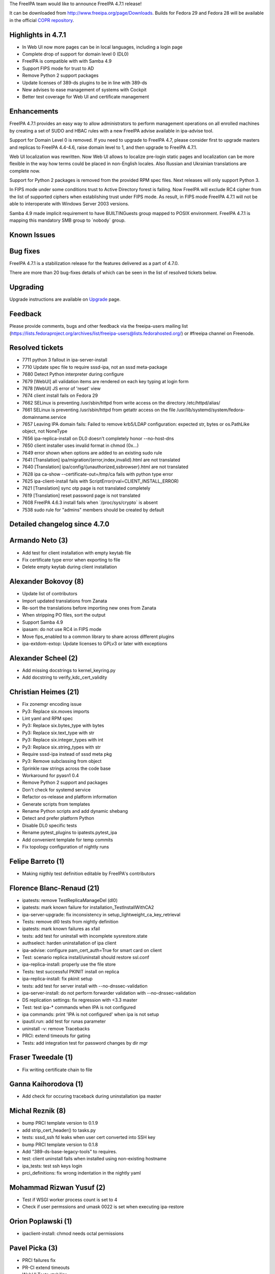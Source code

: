 The FreeIPA team would like to announce FreeIPA 4.7.1 release!

It can be downloaded from http://www.freeipa.org/page/Downloads. Builds
for Fedora 29 and Fedora 28 will be available in the official `COPR
repository <https://copr.fedorainfracloud.org/coprs/g/freeipa/freeipa-4-7/>`__.



Highlights in 4.7.1
-------------------

-  In Web UI now more pages can be in local languages, including a login
   page
-  Complete drop of support for domain level 0 (DL0)
-  FreeIPA is compatible with with Samba 4.9
-  Support FIPS mode for trust to AD
-  Remove Python 2 support packages
-  Update licenses of 389-ds plugins to be in line with 389-ds
-  New advises to ease management of systems with Cockpit
-  Better test coverage for Web UI and certificate management

Enhancements
----------------------------------------------------------------------------------------------

FreeIPA 4.7.1 provides an easy way to allow administrators to perform
management operations on all enrolled machines by creating a set of SUDO
and HBAC rules with a new FreeIPA advise available in ipa-advise tool.

Support for Domain Level 0 is removed. If you need to upgrade to FreeIPA
4.7, please consider first to upgrade masters and replicas to FreeIPA
4.4-4.6, raise domain level to 1, and then upgrade to FreeIPA 4.7.1.

Web UI localization was rewritten. Now Web UI allows to localize
pre-login static pages and localization can be more flexible in the way
how terms could be placed in non-English locales. Also Russian and
Ukrainian translations are complete now.

Support for Python 2 packages is removed from the provided RPM spec
files. Next releases will only support Python 3.

In FIPS mode under some conditions trust to Active Directory forest is
failing. Now FreeIPA will exclude RC4 cipher from the list of supported
ciphers when establishing trust under FIPS mode. As result, in FIPS mode
FreeIPA 4.7.1 will not be able to interoperate with Windows Server 2003
versions.

Samba 4.9 made implicit requirement to have BUILTIN\Guests group mapped
to POSIX environment. FreeIPA 4.7.1 is mapping this mandatory SMB group
to \`nobody\` group.



Known Issues
----------------------------------------------------------------------------------------------



Bug fixes
----------------------------------------------------------------------------------------------

FreeIPA 4.7.1 is a stabilization release for the features delivered as a
part of 4.7.0.

There are more than 20 bug-fixes details of which can be seen in the
list of resolved tickets below.

Upgrading
---------

Upgrade instructions are available on `Upgrade <https://www.freeipa.org/page/Upgrade>`__ page.

Feedback
--------

Please provide comments, bugs and other feedback via the freeipa-users
mailing list
(https://lists.fedoraproject.org/archives/list/freeipa-users@lists.fedorahosted.org/)
or #freeipa channel on Freenode.



Resolved tickets
----------------

-  7711 python 3 fallout in ipa-server-install
-  7710 Update spec file to require sssd-ipa, not an sssd meta-package
-  7680 Detect Python interpreter during configure
-  7679 [WebUI] all validation items are rendered on each key typing at
   login form
-  7678 [WebUI] JS error of 'reset' view
-  7674 client install fails on Fedora 29
-  7662 SELinux is preventing /usr/sbin/httpd from write access on the
   directory /etc/httpd/alias/
-  7661 SELinux is preventing /usr/sbin/httpd from getattr access on the
   file /usr/lib/systemd/system/fedora-domainname.service
-  7657 Leaving IPA domain fails: Failed to remove krb5/LDAP
   configuration: expected str, bytes or os.PathLike object, not
   NoneType
-  7656 ipa-replica-install on DL0 doesn't completely honor
   --no-host-dns
-  7650 client installer uses invalid format in chmod (0x...)
-  7649 error shown when options are added to an existing sudo rule
-  7641 [Translation] ipa/migration/{error,index,invalid}.html are not
   translated
-  7640 [Translation] ipa/config/{unauthorized,ssbrowser}.html are not
   translated
-  7628 ipa ca-show --certificate-out=/tmp/ca fails with python type
   error
-  7625 ipa-client-install fails with
   ScriptError(rval=CLIENT_INSTALL_ERROR)
-  7621 [Translation] sync otp page is not translated completely
-  7619 [Translation] reset password page is not translated
-  7608 FreeIPA 4.6.3 install fails when \`/proc/sys/crypto\` is absent
-  7538 sudo rule for "admins" members should be created by default



Detailed changelog since 4.7.0
------------------------------



Armando Neto (3)
----------------------------------------------------------------------------------------------

-  Add test for client installation with empty keytab file
-  Fix certificate type error when exporting to file
-  Delete empty keytab during client installation



Alexander Bokovoy (8)
----------------------------------------------------------------------------------------------

-  Update list of contributors
-  Import updated translations from Zanata
-  Re-sort the translations before importing new ones from Zanata
-  When stripping PO files, sort the output
-  Support Samba 4.9
-  ipasam: do not use RC4 in FIPS mode
-  Move fips_enabled to a common library to share across different
   plugins
-  ipa-extdom-extop: Update licenses to GPLv3 or later with exceptions



Alexander Scheel (2)
----------------------------------------------------------------------------------------------

-  Add missing docstrings to kernel_keyring.py
-  Add docstring to verify_kdc_cert_validity



Christian Heimes (21)
----------------------------------------------------------------------------------------------

-  Fix zonemgr encoding issue
-  Py3: Replace six.moves imports
-  Lint yaml and RPM spec
-  Py3: Replace six.bytes_type with bytes
-  Py3: Replace six.text_type with str
-  Py3: Replace six.integer_types with int
-  Py3: Replace six.string_types with str
-  Require sssd-ipa instead of sssd meta pkg
-  Py3: Remove subclassing from object
-  Sprinkle raw strings across the code base
-  Workaround for pyasn1 0.4
-  Remove Python 2 support and packages
-  Don't check for systemd service
-  Refactor os-release and platform information
-  Generate scripts from templates
-  Rename Python scripts and add dynamic shebang
-  Detect and prefer platform Python
-  Disable DL0 specific tests
-  Rename pytest_plugins to ipatests.pytest_ipa
-  Add convenient template for temp commits
-  Fix topology configuration of nightly runs



Felipe Barreto (1)
----------------------------------------------------------------------------------------------

-  Making nigthly test definition editable by FreeIPA's contributors



Florence Blanc-Renaud (21)
----------------------------------------------------------------------------------------------

-  ipatests: remove TestReplicaManageDel (dl0)
-  ipatests: mark known failure for installation_TestInstallWithCA2
-  ipa-server-upgrade: fix inconsistency in
   setup_lightweight_ca_key_retrieval
-  Tests: remove dl0 tests from nightly definition
-  ipatests: mark known failures as xfail
-  tests: add test for uninstall with incomplete sysrestore.state
-  authselect: harden uninstallation of ipa client
-  ipa-advise: configure pam_cert_auth=True for smart card on client
-  Test: scenario replica install/uninstall should restore ssl.conf
-  ipa-replica-install: properly use the file store
-  Tests: test successful PKINIT install on replica
-  ipa-replica-install: fix pkinit setup
-  tests: add test for server install with --no-dnssec-validation
-  ipa-server-install: do not perform forwarder validation with
   --no-dnssec-validation
-  DS replication settings: fix regression with <3.3 master
-  Test: test ipa-\* commands when IPA is not configured
-  ipa commands: print 'IPA is not configured' when ipa is not setup
-  ipautil.run: add test for runas parameter
-  uninstall -v: remove Tracebacks
-  PRCI: extend timeouts for gating
-  Tests: add integration test for password changes by dir mgr



Fraser Tweedale (1)
----------------------------------------------------------------------------------------------

-  Fix writing certificate chain to file



Ganna Kaihorodova (1)
----------------------------------------------------------------------------------------------

-  Add check for occuring traceback during uninstallation ipa master



Michal Reznik (8)
----------------------------------------------------------------------------------------------

-  bump PRCI template version to 0.1.9
-  add strip_cert_header() to tasks.py
-  tests: sssd_ssh fd leaks when user cert converted into SSH key
-  bump PRCI template version to 0.1.8
-  Add "389-ds-base-legacy-tools" to requires.
-  test: client uninstall fails when installed using non-existing
   hostname
-  ipa_tests: test ssh keys login
-  prci_definitions: fix wrong indentation in the nightly yaml



Mohammad Rizwan Yusuf (2)
----------------------------------------------------------------------------------------------

-  Test if WSGI worker process count is set to 4
-  Check if user permssions and umask 0022 is set when executing
   ipa-restore



Orion Poplawski (1)
----------------------------------------------------------------------------------------------

-  ipaclient-install: chmod needs octal permissions



Pavel Picka (3)
----------------------------------------------------------------------------------------------

-  PRCI failures fix
-  PR-CI extend timeouts
-  WebUI Tests stabilize



Petr Vobornik (3)
----------------------------------------------------------------------------------------------

-  webui: redable color of invalid fields on login-screen-like pages
-  webui: remove mixed indentation in App and LoginScreen
-  webui: change indentation of freeipa/_base/debug.js



Rob Crittenden (11)
----------------------------------------------------------------------------------------------

-  Add entry for Serhii to mailmap
-  Fix identifier typo in UI
-  Add uninstallation tests to night master and rawhide
-  Fix uninstallation test, use different method to stop dirsrv
-  Try to resolve the name passed into the password reader to a file
-  Advise plugin for enabling sudo for members of the admins group
-  Update required version of dogtag to detect when FIPS is available
-  Retrieve certificate subject base directly instead of ipa-join
-  Honor no-host-dns when creating client host in replica install
-  Convert members into types in sudorule-\*-option
-  Set development version to 4.7.90



Robbie Harwood (2)
----------------------------------------------------------------------------------------------

-  Add cmocka unit tests for ipa otpd queue code
-  Clear next field when returnining list elements in queue.c



Stanislav Levin (115)
----------------------------------------------------------------------------------------------

-  Add title to 'add' dialog for 'association_table' widget of Topology
   entity
-  Add title to 'add' dialog for 'association_table' widget of Vaults
   entity
-  Add title to 'add' dialog for 'association_table' widget of
   Certificates entity
-  Add title to 'add' dialog for 'association_table' widget of SELinux
   User Maps entity
-  Add title to 'add' dialog for 'association_table' widget of Sudo
   entity
-  Add title to 'add' dialog for 'association_table' widget of HBAC
   entity
-  Add title to 'add' dialog for 'association_table' widget of Groups
   entity
-  Add title to 'add' dialog for 'association_table' widget of Services
   entity
-  Add title to 'add' dialog for 'association_table' widget of Hosts
   entity
-  Drop concatenated title of add dialog for association_table widget
-  Add title to 'add' dialog for details of 'RBAC' entity
-  Add title to 'add' dialog for details of 'OTP Tokens' entity
-  Add title to 'add' dialog for details of 'Sudo' entity
-  Add title to 'add' dialog for details of 'HBAC' entity
-  Add title to 'add' dialog for details of 'ID Views' entity
-  Add title to 'add' dialog for details of 'Groups' entity
-  Add title to 'add' dialog for details of 'Services' entity
-  Add title to 'add' dialog for details of 'Hosts' entity
-  Add title to 'add' dialog for details of 'Users' entity
-  Add title to 'add' dialog for details of 'Certificate' entity
-  Drop concatenated title of 'Add' dialog for details of entity
-  Add title to 'add' dialog for 'Topology' entity
-  Add title to 'add' dialog for 'Trusts' entity
-  Add title to 'add' dialog for 'ID Ranges' entity
-  Add title to 'add' dialog for 'RBAC' entity
-  Add title to 'add' dialog for 'Vault' entity
-  Add title to 'add' dialog for 'DNS' entity
-  Add title to 'add' dialog for 'Automount' entity
-  Add title to 'add' dialog for 'Certificate Identity' entity
-  Add title to 'add' dialog for 'RADIUS' entity
-  Add title to 'add' dialog for 'Certificates' entity
-  Add title to 'add' dialog for 'Password Policies' entity
-  Add title to 'add' dialog for 'SELinux' entity
-  Add title to 'add' dialog for 'Sudo' entity
-  Add title to 'add' dialog for 'HBAC' entity
-  Add title to 'add' dialog for 'Automember' entity
-  Drop concatenated title of 'add' dialog for 'attribute_table' widget
-  Add title to 'add' dialog for 'ID Views' entity
-  Add title to 'add' dialog for 'Groups' entity
-  Add title to 'add' dialog for 'Service' entity
-  Add title to 'add' dialog for 'Host' entity
-  Add title to 'add' dialog for 'OTP' entity
-  Add title to 'add' dialog for 'Users' entity
-  Drop concatenated title of 'add' dialog
-  Add jslint check to PR CI tests
-  Fix javascript 'errors' found by jslint
-  Add title to remove dialog of 'DNS' entity
-  Add title to 'unprovision' dialog
-  Add title to 'Remove' dialog for 'association_table' widget of
   'Vault' entity
-  Add title to 'Remove' dialog for 'association_table' widget of
   'Topology' entity
-  Add title to 'Remove' dialog for 'association_table' widget of 'CA'
   entity
-  Add title to 'Remove' dialog for 'association_table' widget of
   'SELinux' entity
-  Add title to 'Remove' dialog for 'association_table' widget of 'Sudo'
   entity
-  Add title to 'Remove' dialog for 'association_table' widget of 'HBAC'
   entity
-  Add title to 'Remove' dialog for 'association_table' widget of
   'Automember' entity
-  Allow having a custom title of 'Remove' dialog for 'attribute_table'
   widget
-  Add title to 'remove' dialog for 'association_table' widget of
   'Groups' entity
-  Add title to 'remove' dialog for 'association_table' widget of
   'Services' entity
-  Add title to 'remove' dialog for 'association_table' widget of
   'Hosts' entity
-  Drop concatenated title of remove dialog
-  Fix loading 'freeipa/text' at production mode
-  Add a title to 'remove' dialog for details of 'Trusts' entity
-  Add a title to 'remove' dialog for details of 'RBAC' entity
-  Add a title to 'remove' dialog for details of 'OTP Tokens' entity
-  Add a title to 'remove' dialog for details of 'Sudo' entity
-  Add a title to 'remove' dialog for details of 'HBAC' entity
-  Add a title to 'remove' dialog for details of 'Groups' entity
-  Add a title to 'remove' dialog for details of 'Services' entity
-  Add a title to 'remove' dialog for details of 'Hosts' entity
-  Add a title to 'remove' dialog for details of 'Users' entity
-  Drop concatenated title of remove dialog
-  Add title to remove dialog of 'Trusts' entity
-  Add title to remove dialog of 'Topology' entity
-  Add title to remove dialog of 'ID Ranges' entity
-  Add title to remove dialog of 'RBAC' entity
-  Add title to remove dialog of 'DNS' entity
-  Add title to remove dialog of 'Automount Locations' entity
-  Add title to remove dialog of 'Certificate Identity Mapping Rules'
   entity
-  Add title to remove dialog of 'RADIUS Servers' entity
-  Add title to remove dialog of 'OTP Tokens' entity
-  Add title to remove dialog of 'Certificates' entity
-  Add title to remove dialog of 'Password Policies' entity
-  Add title to remove dialog of 'SELinux User Maps' entity
-  Add title to remove dialog of 'Sudo' entity
-  Add title to remove dialog of 'HBAC' entity
-  Add title to remove dialog of 'Automember' entity
-  Add title to remove dialog of 'ID Views' entity
-  Add title to remove dialog of 'Groups' entity
-  Add title to remove dialog of 'Services' entity
-  Add title to remove dialog of 'Hosts' entity
-  Add title to remove dialog of 'Users' entity
-  Drop concatenated title of remove dialog
-  Add tests for LoginScreen widget
-  Add "bounce" logic from "reset_password.js"
-  Fix translations of messages in LoginScreen widget
-  Clean up reset_password.js file from project
-  Use "login" plugin instead of standalone JS file
-  Add "reset_and_login" view to LoginScreen widget
-  Replace the direct URL with config's one
-  Add basic tests to web pages which are located at /ipa/config/
-  Fix translation of "ssbrowser.html" Web page
-  Fix translation of "unauthorized.html" Web page
-  Fix render validation items on keypress event at login form
-  Reindex 'key_indicies' after item delete
-  Fix "get_key_index" to fit caller's expectations
-  Add basic tests for "migration" end point
-  Clean up migration "error" and "invalid" pages from project
-  Provide translatable messages for MigrateScreen widget
-  Integrate "migration" page to IPA Web framework.
-  Return the result of "password migration" procedure
-  Add "migrate" Web UI plugin
-  Add MigrateScreen widget
-  Fix translation of "SyncOTPScreen" widget
-  Fix translation of "sync_otp" plugin
-  Replace the direct URL with config's one



Serhii Tsymbaliuk (1)
----------------------------------------------------------------------------------------------

-  Replace logo images with new one (version 4.7)



Serhii Tsymbaliuk (15)
----------------------------------------------------------------------------------------------

-  Change Web UI tests setup flow
-  Fix UI_driver.has_class exception. Handle situation when element has
   no class attribute
-  Increase some timeouts in Web UI tests
-  Remove unnecessary session clearing in some Web UI tests
-  Add cookies clearing for all Web UI tests
-  Generate CSR for test_host::test_certificates (Web UI test)
-  Add SAN extension for CSR generation in test_cert (Web UI tests)
-  Fix unpermitted user session in test_selfservice (Web UI test)
-  Fix test_user::test_login_without_username (Web UI test)
-  Use random realmdomains in test_webui/test_realmdomains.py
-  Fix test_realmdomains::test_add_single_labeled_domain (Web UI test)
-  Increase request timeout for WebUI tests
-  Use random IPs and domains in test_webui/test_host.py
-  Fix hardcoded CSR in test_webui/test_cert.py
-  Replace old login screen logo with new one



Thierry Bordaz (1)
----------------------------------------------------------------------------------------------

-  In IPA 4.4 when updating userpassword with ldapmodify does not update
   krbPasswordExpiration nor krbLastPwdChange



Tibor Dudlák (3)
----------------------------------------------------------------------------------------------

-  Do not set ca_host when --setup-ca is used
-  Add assert to check output of upgrade
-  Re-open the ldif file to prevent error message



Thomas Woerner (40)
----------------------------------------------------------------------------------------------

-  Remove DL0 specific code from
   ipatests/test_integration/test_caless.py
-  Remove DL0 specific code from
   ipatests/pytest_ipa/integration/tasks.py
-  Remove DL0 specific tests from
   ipatests/test_integration/test_replica_promotion.py
-  Remove replica_file knob from ipalib/install/service.py
-  Remove replica_file from ClientInstall class in
   ipaclient/install/client.py
-  Remove options.promote from install in
   ipaserver/install/server/install
-  Rename CustodiaModes.STANDALONE to CustodiaModes.FIRST_MASTER
-  Remove DL0 specific code from custodiainstance in ipaserver/install
-  Remove create_replica_config from installutils in ipaserver/install
-  Remove DL0 specific code from replicainstall in
   ipaserver/install/server
-  Remove DL0 specific code from \__init_\_ in ipaserver/install/server
-  Remove DL0 specific code from ipa_replica_install in
   ipaserver/install
-  Remove unused promote arg in krbinstance.create_replica in
   ipaserver/install
-  Remove DL0 specific code from kra in ipaserver/install
-  Remove DL0 specific code from dsinstance ipaserver/install
-  Remove DL0 specific code from ipa_kra_install in ipaserver/install
-  Remove DL0 specific code from cainstance and ca in ipaserver/install
-  Remove DL0 specific code from ipa-ca-install
-  Remove ipa-replica-prepare script and man page
-  Adapt freeipa.spec.in for latest Fedora, fix python2 ipatests
   packaging bug
-  replicainstall: Make sure that domain fulfills minimal domain level
   requirement
-  ipatests/test_xmlrpc/tracker/server_plugin.py: Increase hard coded
   mindomainlevel
-  ipaserver/install/adtrust.py: Do not use DOMAIN_LEVEL_0 for minimum
-  ipatests/test_ipaserver/test_install/test_installer.py: Drop tempfile
   import
-  ipatests: Drop test_password_option_DL0
-  Move DL0 raises outside if existing conditionals to calm down pylint
-  Remove "at DL1" from ipa-server-install man page
-  Remove "at DL1" from ipa-replica-manage man page
-  Remove DL0 specific sections from ipa-replica-install man page
-  Remove support for replica_file option from ipa-kra-install
-  Remove support for replica_file option from ipa-ca-install
-  Raise error if DL is set to 0 or DL0 options are used
-  Mark replica_file option as deprecated
-  Increase MIN_DOMAIN_LEVEL to DOMAIN_LEVEL_1
-  Do not install ipa-replica-prepare
-  ipaclient: Remove --no-sssd and --no-ac options
-  ipa_restore: Restore SELinux context of template_dir
   /var/log/dirsrv/slapd-X
-  httpinstance: Restore SELinux context of session_dir /etc/httpd/alias
-  ipaserver/plugins/cert.py: Added reason to raise of errors.NotFound
-  Fix $-style format string in ipa_ldap_init (util/ipa_ldap.c)
